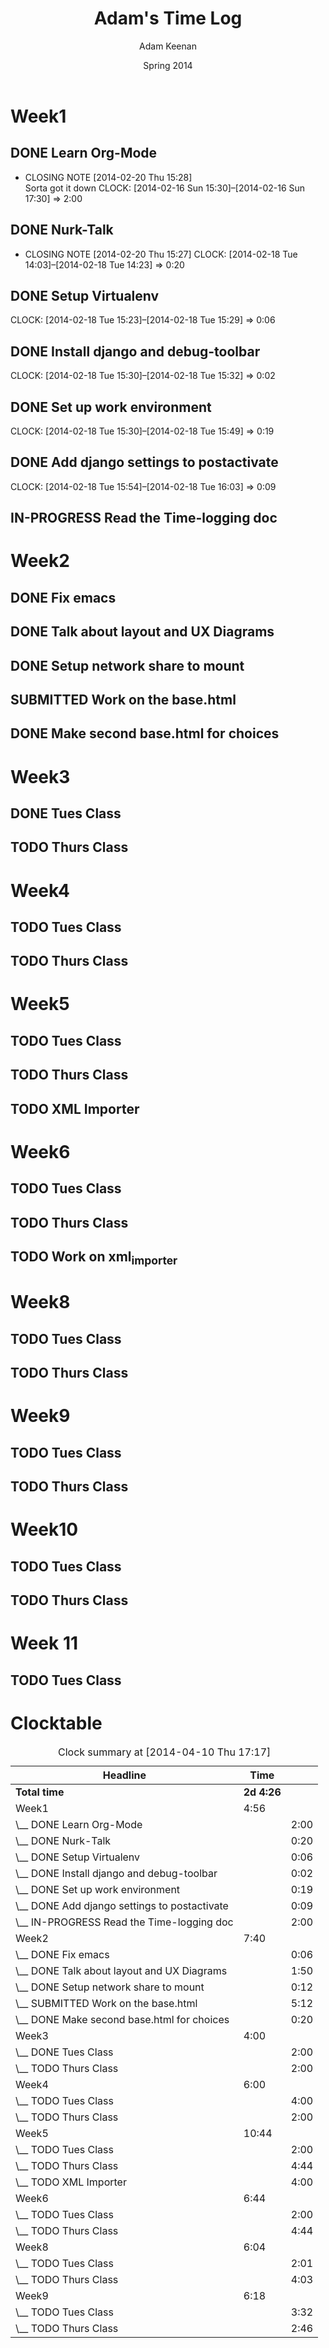 #+TITLE: Adam's Time Log
#+AUTHOR: Adam Keenan
#+DATE: Spring 2014
#+TODO: TODO IN-PROGRESS SUBMITTED DONE
#+STARTUP: content indent logdrawer lognoteclock-out lognotedone

* Week1

** DONE Learn Org-Mode
CLOSED: [2014-02-20 Thu 15:28]
- CLOSING NOTE [2014-02-20 Thu 15:28] \\
  Sorta got it down
   CLOCK: [2014-02-16 Sun 15:30]--[2014-02-16 Sun 17:30] =>  2:00

** DONE Nurk-Talk
CLOSED: [2014-02-20 Thu 15:27]
- CLOSING NOTE [2014-02-20 Thu 15:27]
   CLOCK: [2014-02-18 Tue 14:03]--[2014-02-18 Tue 14:23] =>  0:20
  
** DONE Setup Virtualenv
CLOSED: [2014-02-20 Thu 15:27]
   CLOCK: [2014-02-18 Tue 15:23]--[2014-02-18 Tue 15:29] =>  0:06

** DONE Install django and debug-toolbar
CLOSED: [2014-02-20 Thu 15:27]
   CLOCK: [2014-02-18 Tue 15:30]--[2014-02-18 Tue 15:32] =>  0:02

** DONE Set up work environment
CLOSED: [2014-02-20 Thu 15:27]
   CLOCK: [2014-02-18 Tue 15:30]--[2014-02-18 Tue 15:49] =>  0:19
   
** DONE Add django settings to postactivate
CLOSED: [2014-02-20 Thu 15:27]
   CLOCK: [2014-02-18 Tue 15:54]--[2014-02-18 Tue 16:03] =>  0:09

** IN-PROGRESS Read the Time-logging doc
:LOGBOOK:
CLOCK: [2014-02-20 Thu 14:00]--[2014-02-20 Thu 16:00] =>  2:00
:END:

* Week2
** DONE Fix emacs
CLOSED: [2014-02-21 Fri 16:39]
:LOGBOOK:
CLOCK: [2014-02-20 Thu 15:35]--[2014-02-20 Thu 15:41] =>  0:06
- Emacs was being silly with org
:END:
** DONE Talk about layout and UX Diagrams
CLOSED: [2014-02-21 Fri 16:40]
:LOGBOOK:
- CLOSING NOTE [2014-02-21 Fri 16:40] \\
  Me and dustin work on templates
CLOCK: [2014-02-20 Thu 14:00]--[2014-02-20 Thu 15:50] =>  1:50
:END:
** DONE Setup network share to mount
CLOSED: [2014-02-21 Fri 16:40]
:LOGBOOK:
CLOCK: [2014-02-21 Fri 16:10]--[2014-02-21 Fri 16:15] =>  0:05
- Helped Dustin with it
CLOCK: [2014-02-21 Fri 16:03]--[2014-02-21 Fri 16:10] =>  0:07
- Added to fstab
:END:
** SUBMITTED Work on the base.html
:LOGBOOK:
CLOCK: [2014-02-21 Fri 17:30]--[2014-02-21 Fri 22:07] =>  4:37
CLOCK: [2014-02-21 Fri 16:55]--[2014-02-21 Fri 17:27] =>  0:32
CLOCK: [2014-02-21 Fri 16:40]--[2014-02-21 Fri 16:43] =>  0:03
:END:
** DONE Make second base.html for choices
CLOSED: [2014-02-23 Sun 23:30]
:LOGBOOK:
CLOCK: [2014-02-23 Sun 23:04]--[2014-02-23 Sun 23:24] =>  0:20
- Added non-static version of navbar
:END:
* Week3
** DONE Tues Class
CLOSED: [2014-03-04 Tue 14:34]
:LOGBOOK:
CLOCK: [2014-02-25 Tue 14:00]--[2014-02-25 Tue 16:00] =>  2:00
:END:
** TODO Thurs Class
:LOGBOOK:
CLOCK: [2014-02-27 Tue 14:00]--[2014-02-27 Tue 16:00] =>  2:00
:END:

* Week4

** TODO Tues Class
:LOGBOOK:
CLOCK: [2014-03-04 Tue 12:00]--[2014-03-04 Tue 16:00] =>  2:00
- Removed detail and list templates because we don't think that they will be used.
  Installed and set up nginx to load default site. Added config for django app but haven't tested or set up really.
:END:

** TODO Thurs Class
:LOGBOOK:
CLOCK: [2014-03-06 Thu 14:00]--[2014-03-06 Thu 16:00] =>  2:00
- Made comparison detail template
- Switched to Linux Mint
:END:

* Week5

** TODO Tues Class
:LOGBOOK:
CLOCK: [2014-03-11 Thu 14:00]--[2014-03-11 Thu 16:00] =>  2:00
:END:

** TODO Thurs Class
:LOGBOOK:
CLOCK: [2014-03-13 Thu 16:00]--[2014-03-13 Thu 18:44] =>  2:44
- Made blink_to
CLOCK: [2014-03-13 Thu 14:00]--[2014-03-13 Thu 16:00] =>  2:00
- Got south working
  Added actual projects to navbar
:END:

** TODO XML Importer
:LOGBOOK:
CLOCK: [2014-03-15 Sat 02:20]--[2014-03-15 Sat 06:20] =>  4:00
- This will now import xml and output it as json.
  I wrote it as a manage.py command.
  I also added a utility function in backend.utils to assist.
:END:

* Week6
** TODO Tues Class
:LOGBOOK:
CLOCK: [2014-03-18 Tue 14:00]--[2014-03-18 Tue 16:00] =>  2:00
- Improved XML Importer
:END:
** TODO Thurs Class
:LOGBOOK:
CLOCK: [2014-03-20 Thu 14:04]--[2014-03-20 Thu 18:48] =>  4:44
- Fixed database. Understood that exports are wrong
CLOCK: [2014-03-21 Fri 12:00]--[2014-03-21 Fri 01:49] =>  1:49
- Fixed database. Understood that exports are wrong
:END:
** TODO Work on xml_importer
:LOGBOOK:
CLOCK: [2014-03-21 Fri 22:00]--[2014-03-21 Fri 00:00] =>  2:00
- Fixed some things
:END:

* Week8
** TODO Tues Class
:LOGBOOK:
CLOCK: [2014-04-01 Tue 14:00]--[2014-04-01 Tue 16:01] =>  2:01
- Worked with formatting. Fixing indentation errors
:END:
** TODO Thurs Class
:LOGBOOK:
CLOCK: [2014-04-03 Thu 14:00]--[2014-04-03 Thu 18:03] =>  4:03
- Added metadata to variety and add that yo the importer
:END:

* Week9
** TODO Tues Class
:LOGBOOK:
CLOCK: [2014-04-08 Tue 17:17]--[2014-04-08 Tue 17:32] =>  0:15
- Started looking at IPA keyboard stuff
CLOCK: [2014-04-08 Tue 16:05]--[2014-04-08 Tue 17:17] =>  1:12
- Fixed the footer
CLOCK: [2014-04-08 Tue 14:00]--[2014-04-08 Tue 16:05] =>  2:05
- Meeting and code review
:END:
** TODO Thurs Class
:LOGBOOK:
CLOCK: [2014-04-10 Thu 14:12]--[2014-04-10 Thu 16:58] =>  2:46
- Worked on IPA keyboard
:END:

* Week10
** TODO Tues Class 
:LOGBOOK:
CLOCK: [2014-04-15 Tue 14:05]--[2014-04-15 Tue 17:53] =>  3:48
- Made the IPA keyboard work with all text inputs on the page
  Made the IPA keyboard draggable
:END:
** TODO Thurs Class
:LOGBOOK:
CLOCK: [2014-04-17 Thu 14:06]--[2014-04-17 Thu 16:29] =>  2:23
- Worked on placement of the keyboard
:END:

* Week 11
** TODO Tues Class
:LOGBOOK:
CLOCK: [2014-04-22 Tue 20:00]--[2014-04-23 Wed 02:14] =>  6:14
- Did a lot of beautifying with all of the pages.
  Made lists into tables inside panels.
  Fixed up breadcrumbs.
CLOCK: [2014-04-22 Tue 16:00]--[2014-04-22 Tue 18:45] =>  2:45
- Worked on beautifying
CLOCK: [2014-04-22 Tue 14:10]--[2014-04-22 Tue 15:28] =>  1:18
- Finished IPA keyboard
:END:
* Clocktable
#+BEGIN: clocktable :maxlevel 2 :scope file
#+CAPTION: Clock summary at [2014-04-10 Thu 17:17]
| Headline                                     |      Time |      |
|----------------------------------------------+-----------+------|
| *Total time*                                 | *2d 4:26* |      |
|----------------------------------------------+-----------+------|
| Week1                                        |      4:56 |      |
| \__ DONE Learn Org-Mode                      |           | 2:00 |
| \__ DONE Nurk-Talk                           |           | 0:20 |
| \__ DONE Setup Virtualenv                    |           | 0:06 |
| \__ DONE Install django and debug-toolbar    |           | 0:02 |
| \__ DONE Set up work environment             |           | 0:19 |
| \__ DONE Add django settings to postactivate |           | 0:09 |
| \__ IN-PROGRESS Read the Time-logging doc    |           | 2:00 |
| Week2                                        |      7:40 |      |
| \__ DONE Fix emacs                           |           | 0:06 |
| \__ DONE Talk about layout and UX Diagrams   |           | 1:50 |
| \__ DONE Setup network share to mount        |           | 0:12 |
| \__ SUBMITTED Work on the base.html          |           | 5:12 |
| \__ DONE Make second base.html for choices   |           | 0:20 |
| Week3                                        |      4:00 |      |
| \__ DONE Tues Class                          |           | 2:00 |
| \__ TODO Thurs Class                         |           | 2:00 |
| Week4                                        |      6:00 |      |
| \__ TODO Tues Class                          |           | 4:00 |
| \__ TODO Thurs Class                         |           | 2:00 |
| Week5                                        |     10:44 |      |
| \__ TODO Tues Class                          |           | 2:00 |
| \__ TODO Thurs Class                         |           | 4:44 |
| \__ TODO XML Importer                        |           | 4:00 |
| Week6                                        |      6:44 |      |
| \__ TODO Tues Class                          |           | 2:00 |
| \__ TODO Thurs Class                         |           | 4:44 |
| Week8                                        |      6:04 |      |
| \__ TODO Tues Class                          |           | 2:01 |
| \__ TODO Thurs Class                         |           | 4:03 |
| Week9                                        |      6:18 |      |
| \__ TODO Tues Class                          |           | 3:32 |
| \__ TODO Thurs Class                         |           | 2:46 |
#+END:
